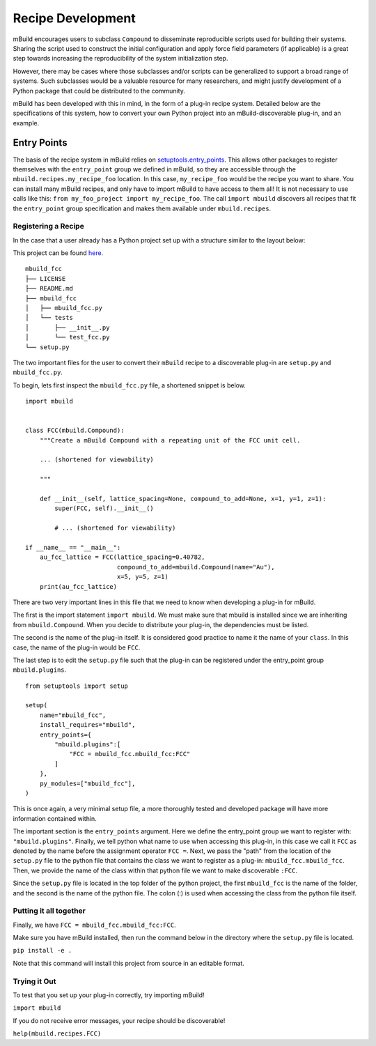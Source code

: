 ==============
Recipe Development
==============

mBuild encourages users to subclass ``Compound`` to disseminate reproducible scripts used for building their systems.
Sharing the script used to construct the initial configuration and apply force field parameters (if applicable) is a great step towards increasing the reproducibility of the system initialization step.

However, there may be cases where those subclasses and/or scripts can be generalized to support a broad range of systems.
Such subclasses would be a valuable resource for many researchers, and might justify development of a Python package that could be distributed to the community.


mBuild has been developed with this in mind, in the form of a plug-in recipe system.
Detailed below are the specifications of this system, how to convert your own Python project into an mBuild-discoverable plug-in, and an example.

Entry Points
--------

The basis of the recipe system in mBuild relies on `setuptools.entry_points <https://packaging.python.org/guides/creating-and-discovering-plugins/#using-package-metadata>`_.
This allows other packages to register themselves with the ``entry_point`` group we defined in mBuild, so they are accessible through the ``mbuild.recipes.my_recipe_foo`` location.
In this case, ``my_recipe_foo`` would be the recipe you want to share.
You can install many mBuild recipes, and only have to import mBuild to have access to them all!
It is not necessary to use calls like this: ``from my_foo_project import my_recipe_foo``.
The call ``import mbuild`` discovers all recipes that fit the ``entry_point`` group specification and makes them available under ``mbuild.recipes``. 

Registering a Recipe
________


In the case that a user already has a Python project set up with a structure similar to the layout below:

This project can be found `here <https://github.com/justinGilmer/mbuild-fcc>`_.

::

    mbuild_fcc
    ├── LICENSE
    ├── README.md
    ├── mbuild_fcc
    │   ├── mbuild_fcc.py
    │   └── tests
    │       ├── __init__.py
    │       └── test_fcc.py
    └── setup.py


The two important files for the user to convert their ``mBuild`` recipe to a discoverable plug-in are ``setup.py`` and ``mbuild_fcc.py``.

To begin, lets first inspect the ``mbuild_fcc.py`` file, a shortened snippet is below.

::

    import mbuild


    class FCC(mbuild.Compound):
        """Create a mBuild Compound with a repeating unit of the FCC unit cell.

        ... (shortened for viewability)

        """

        def __init__(self, lattice_spacing=None, compound_to_add=None, x=1, y=1, z=1):
            super(FCC, self).__init__()

            # ... (shortened for viewability)

    if __name__ == "__main__":
        au_fcc_lattice = FCC(lattice_spacing=0.40782,
                             compound_to_add=mbuild.Compound(name="Au"),
                             x=5, y=5, z=1)
        print(au_fcc_lattice)



There are two very important lines in this file that we need to know when developing a plug-in for mBuild.

The first is the import statement ``import mbuild``.
We must make sure that mbuild is installed since we are inheriting from ``mbuild.Compound``. When you decide to distribute your plug-in,
the dependencies must be listed.

The second is the name of the plug-in itself. It is considered good practice to name it the name of your ``class``.
In this case, the name of the plug-in would be ``FCC``.

The last step is to edit the ``setup.py`` file such that the plug-in can be registered under the entry_point group ``mbuild.plugins``.

::

    from setuptools import setup

    setup(
        name="mbuild_fcc",
        install_requires="mbuild",
        entry_points={
            "mbuild.plugins":[
                "FCC = mbuild_fcc.mbuild_fcc:FCC"
            ]
        },
        py_modules=["mbuild_fcc"],
    )

This is once again, a very minimal setup file, a more thoroughly tested and developed package will have more information contained within.

The important section is the ``entry_points`` argument. Here we define the entry_point group we want to register with: ``"mbuild.plugins"``.
Finally, we tell python what name to use when accessing this plug-in, in this case we call it ``FCC`` as denoted by the name before the assignment operator ``FCC =``.
Next, we pass the "path" from the location of the ``setup.py`` file to the python file that contains the class we want to register as a plug-in: ``mbuild_fcc.mbuild_fcc``. Then, we provide the name of the class within that python file we want to make discoverable ``:FCC``.

Since the ``setup.py`` file is located in the top folder of the python project, the first ``mbuild_fcc`` is the name of the folder, and the second is the name of the python file. The colon (:) is used when accessing the class from the python file itself.


Putting it all together
________

Finally, we have ``FCC = mbuild_fcc.mbuild_fcc:FCC``.

Make sure you have mBuild installed, then run the command below in the directory where the ``setup.py`` file is located.

``pip install -e .``

Note that this command will install this project from source in an editable format.


Trying it Out
_________

To test that you set up your plug-in correctly, try importing mBuild!

``import mbuild``

If you do not receive error messages, your recipe should be discoverable!

``help(mbuild.recipes.FCC)``

